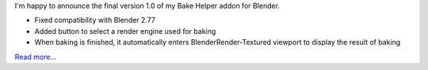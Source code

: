 .. title: Bake Helper in final version 1.0
.. slug: bake-helper-in-final-version-1-0
.. date: 2016-07-13 17:43:22 UTC+02:00
.. tags: 
.. category: 
.. link: 
.. description: 
.. type: text


I'm happy to announce the final version 1.0 of my Bake Helper addon for Blender.

- Fixed compatibility with Blender 2.77
- Added button to select a render engine used for baking
- When baking is finished, it automatically enters BlenderRender-Textured viewport to display the result of baking

`Read more... <link://slug/bake-helper>`_
